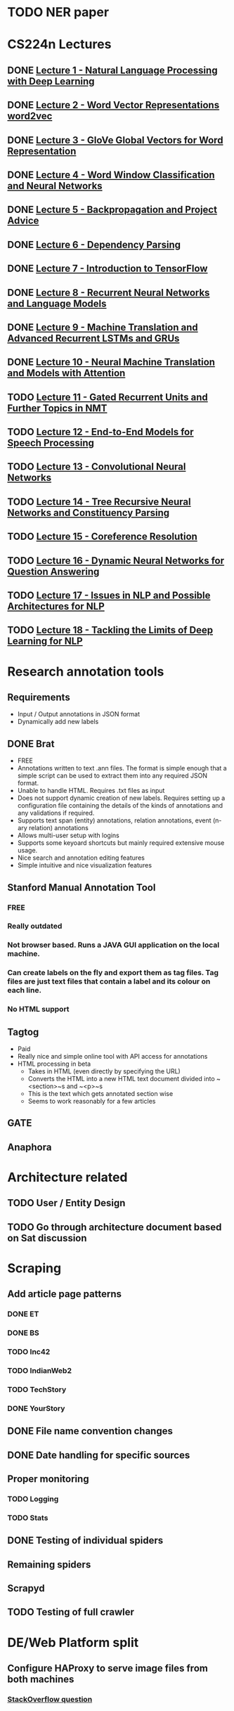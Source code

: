 * TODO NER paper

* CS224n Lectures
** DONE [[file:~/Courses/CS224n%20-%20NLP%20with%20Deep%20Learning%20(Stanford)/Lecture%201/][Lecture 1 - Natural Language Processing with Deep Learning]]
   CLOSED: [2017-11-09 Thu 13:54]
** DONE [[file:~/Courses/CS224n%20-%20NLP%20with%20Deep%20Learning%20(Stanford)/Lecture%202/][Lecture 2 - Word Vector Representations  word2vec]]
   CLOSED: [2018-04-11 Wed 16:06]
** DONE [[file:~/Courses/CS224n%20-%20NLP%20with%20Deep%20Learning%20(Stanford)/Lecture%203/][Lecture 3 - GloVe  Global Vectors for Word Representation]]
   CLOSED: [2018-04-12 Thu 16:06]
** DONE [[file:~/Courses/CS224n%20-%20NLP%20with%20Deep%20Learning%20(Stanford)/Lecture%204/][Lecture 4 - Word Window Classification and Neural Networks]]
   CLOSED: [2018-04-12 Wed 16:06]
** DONE [[file:~/Courses/CS224n%20-%20NLP%20with%20Deep%20Learning%20(Stanford)/Lecture%205/][Lecture 5 - Backpropagation and Project Advice]]
   CLOSED: [2018-04-12 Thu 16:06]
** DONE [[file:~/Courses/CS224n%20-%20NLP%20with%20Deep%20Learning%20(Stanford)/Lecture%206/][Lecture 6 - Dependency Parsing]]
   CLOSED: [2018-04-30 Mon 16:06]
** DONE [[file:~/Courses/CS224n%20-%20NLP%20with%20Deep%20Learning%20(Stanford)/Lecture%207/][Lecture 7 - Introduction to TensorFlow]]
   CLOSED: [2018-04-30 Mon 16:06]
** DONE [[file:~/Courses/CS224n%20-%20NLP%20with%20Deep%20Learning%20(Stanford)/Lecture%208/][Lecture 8 - Recurrent Neural Networks and Language Models]]
   CLOSED: [2018-05-11 Fri 14:20]
** DONE [[file:~/Courses/CS224n%20-%20NLP%20with%20Deep%20Learning%20(Stanford)/Lecture%209/][Lecture 9 - Machine Translation and Advanced Recurrent LSTMs and GRUs]]
   CLOSED: [2018-05-16 Wed 20:46]
** DONE [[file:~/Courses/CS224n%20-%20NLP%20with%20Deep%20Learning%20(Stanford)/Lecture%2010/][Lecture 10 - Neural Machine Translation and Models with Attention]]
   CLOSED: [2018-05-21 Mon 02:53]
** TODO [[file:~/Courses/CS224n%20-%20NLP%20with%20Deep%20Learning%20(Stanford)/Lecture%2011/][Lecture 11 - Gated Recurrent Units and Further Topics in NMT]]
** TODO [[file:~/Courses/CS224n%20-%20NLP%20with%20Deep%20Learning%20(Stanford)/Lecture%2012/][Lecture 12 - End-to-End Models for Speech Processing]]
** TODO [[file:~/Courses/CS224n%20-%20NLP%20with%20Deep%20Learning%20(Stanford)/Lecture%2013/][Lecture 13 - Convolutional Neural Networks]]
** TODO [[file:~/Courses/CS224n%20-%20NLP%20with%20Deep%20Learning%20(Stanford)/Lecture%2014/][Lecture 14 - Tree Recursive Neural Networks and Constituency Parsing]]
** TODO [[file:~/Courses/CS224n%20-%20NLP%20with%20Deep%20Learning%20(Stanford)/Lecture%2015/][Lecture 15 - Coreference Resolution]]
** TODO [[file:~/Courses/CS224n%20-%20NLP%20with%20Deep%20Learning%20(Stanford)/Lecture%2016/][Lecture 16 - Dynamic Neural Networks for Question Answering]]
** TODO [[file:~/Courses/CS224n%20-%20NLP%20with%20Deep%20Learning%20(Stanford)/Lecture%2017/][Lecture 17 - Issues in NLP and Possible Architectures for NLP]]
** TODO [[file:~/Courses/CS224n%20-%20NLP%20with%20Deep%20Learning%20(Stanford)/Lecture%2018/][Lecture 18 - Tackling the Limits of Deep Learning for NLP]]

* Research annotation tools
** Requirements
   * Input / Output annotations in JSON format
   * Dynamically add new labels
** DONE Brat
   CLOSED: [2018-05-20 Sun 20:41]
   * FREE
   * Annotations written to text .ann files. The format is simple enough that a simple script can be used to extract them into any required JSON format.
   * Unable to handle HTML. Requires .txt files as input
   * Does not support dynamic creation of new labels. Requires setting up a configuration file containing the details of the kinds of annotations and any validations if required.
   * Supports text span (entity) annotations, relation annotations, event (n-ary relation) annotations
   * Allows multi-user setup with logins
   * Supports some keyoard shortcuts but mainly required extensive mouse usage.
   * Nice search and annotation editing features
   * Simple intuitive and nice visualization features
 
** Stanford Manual Annotation Tool
*** FREE
*** Really outdated
*** Not browser based. Runs a JAVA GUI application on the local machine.
*** Can create labels on the fly and export them as tag files. Tag files are just text files that contain a label and its colour on each line.
*** No HTML support
** Tagtog
   * Paid
   * Really nice and simple online tool with API access for annotations
   * HTML processing in beta
     - Takes in HTML (even directly by specifying the URL)
     - Converts the HTML into a new HTML text document divided into ~<section>~s and ~<p>~s
     - This is the text which gets annotated section wise
     - Seems to work reasonably for a few articles
*** 
** GATE
** Anaphora

* Architecture related
** TODO User / Entity Design
** TODO Go through architecture document based on Sat discussion

* Scraping
** Add article page patterns
*** DONE ET
    CLOSED: [2018-06-07 Thu 21:56]
*** DONE BS
    CLOSED: [2018-06-07 Thu 21:56]
*** TODO Inc42
*** TODO IndianWeb2
*** TODO TechStory
*** DONE YourStory
    CLOSED: [2018-06-07 Thu 21:56]
** DONE File name convention changes
   CLOSED: [2018-06-11 Mon 20:15]
** DONE Date handling for specific sources
   CLOSED: [2018-06-11 Mon 20:15]
** Proper monitoring
*** TODO Logging
*** TODO Stats
** DONE Testing of individual spiders
   CLOSED: [2018-06-11 Mon 20:16]
** Remaining spiders

** Scrapyd
** TODO Testing of full crawler

* DE/Web Platform split
** Configure HAProxy to serve image files from both machines
*** [[https://stackoverflow.com/questions/50687558/haproxy-serving-a-url-from-2nd-machine-if-the-1st-returns-a-404][StackOverflow question]]
